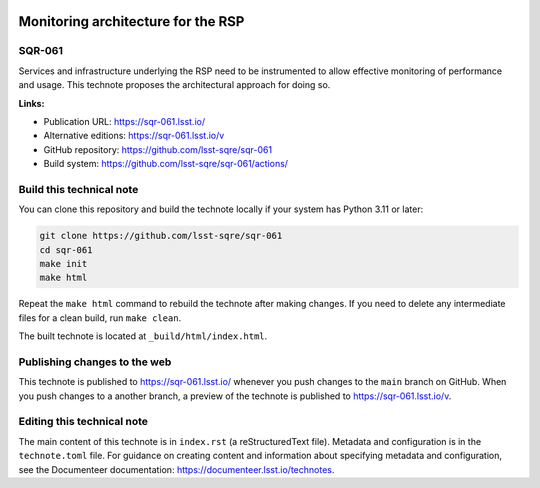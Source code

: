 .. image:: https://img.shields.io/badge/sqr--061-lsst.io-brightgreen.svg
   :target: https://sqr-061.lsst.io/
.. image:: https://github.com/lsst-sqre/sqr-061/workflows/CI/badge.svg
   :target: https://github.com/lsst-sqre/sqr-061/actions/

###################################
Monitoring architecture for the RSP
###################################

SQR-061
=======

Services and infrastructure underlying the RSP need to be instrumented to allow effective monitoring of performance and usage. This technote proposes the architectural approach for doing so. 

**Links:**

- Publication URL: https://sqr-061.lsst.io/
- Alternative editions: https://sqr-061.lsst.io/v
- GitHub repository: https://github.com/lsst-sqre/sqr-061
- Build system: https://github.com/lsst-sqre/sqr-061/actions/

Build this technical note
=========================

You can clone this repository and build the technote locally if your system has Python 3.11 or later:

.. code-block:: bash

   git clone https://github.com/lsst-sqre/sqr-061
   cd sqr-061
   make init
   make html

Repeat the ``make html`` command to rebuild the technote after making changes.
If you need to delete any intermediate files for a clean build, run ``make clean``.

The built technote is located at ``_build/html/index.html``.

Publishing changes to the web
=============================

This technote is published to https://sqr-061.lsst.io/ whenever you push changes to the ``main`` branch on GitHub.
When you push changes to a another branch, a preview of the technote is published to https://sqr-061.lsst.io/v.

Editing this technical note
===========================

The main content of this technote is in ``index.rst`` (a reStructuredText file).
Metadata and configuration is in the ``technote.toml`` file.
For guidance on creating content and information about specifying metadata and configuration, see the Documenteer documentation: https://documenteer.lsst.io/technotes.
